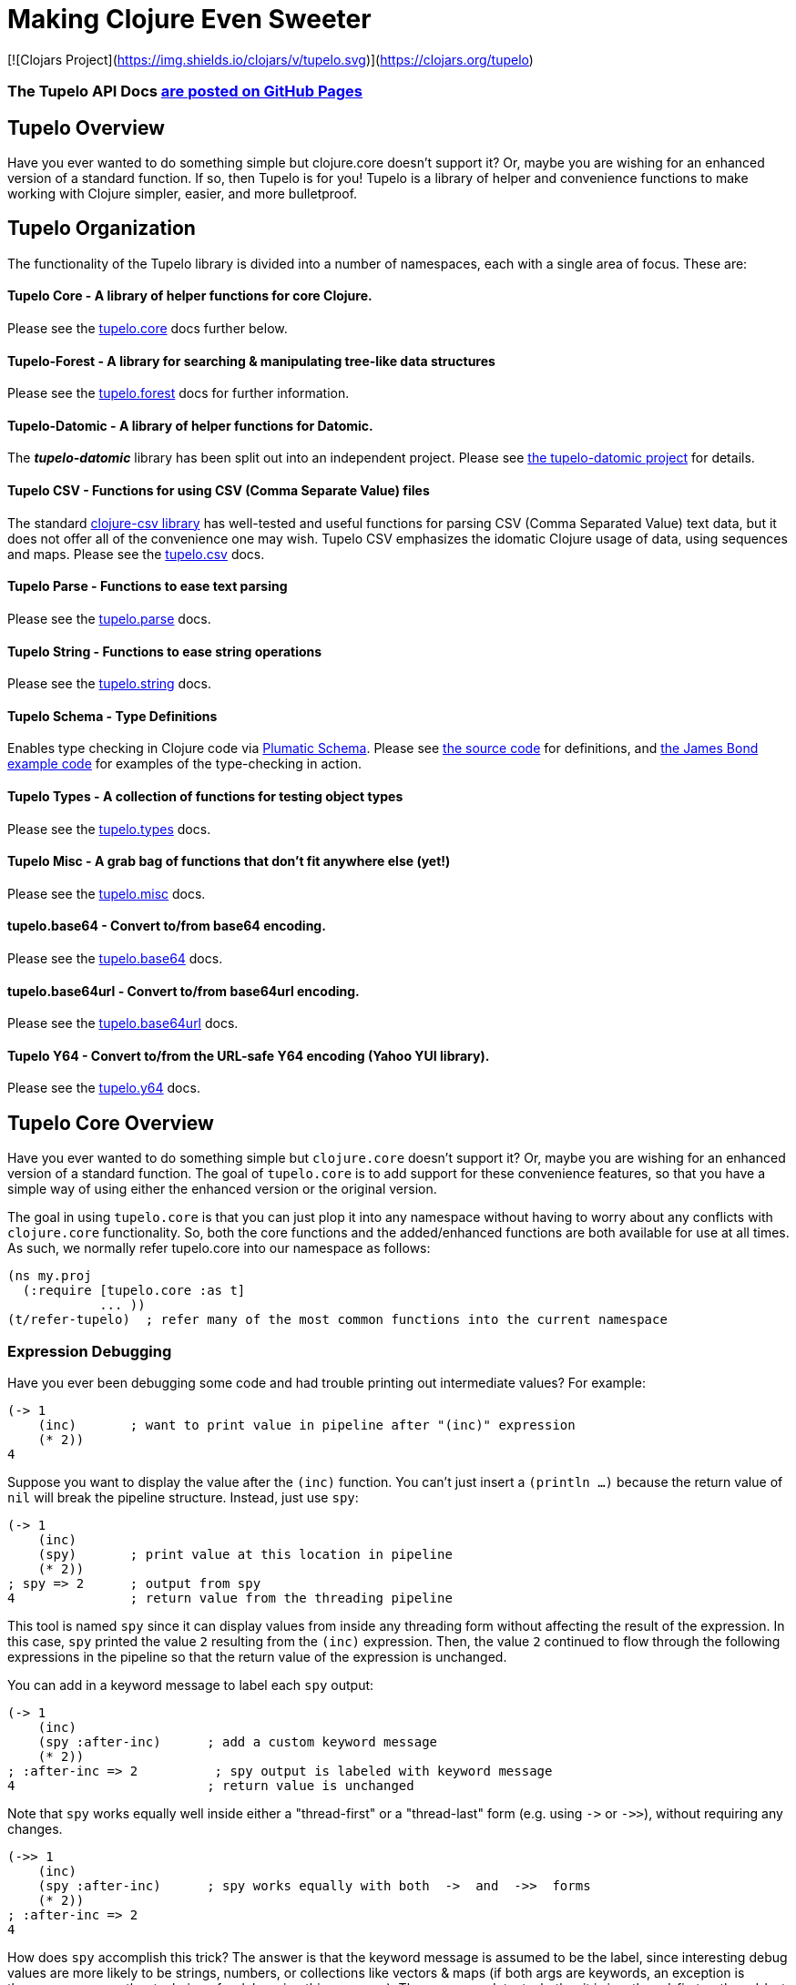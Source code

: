 
= Making Clojure Even Sweeter

[![Clojars Project](https://img.shields.io/clojars/v/tupelo.svg)](https://clojars.org/tupelo)

=== The Tupelo API Docs link:http://cloojure.github.io/doc/tupelo/[are posted on GitHub Pages]

== Tupelo Overview

Have you ever wanted to do something simple but clojure.core doesn't support it? Or, maybe you are
wishing for an enhanced version of a standard function.  If so, then Tupelo is for you!  Tupelo is
a library of helper and convenience functions to make working with Clojure simpler, easier, and more
bulletproof.

== Tupelo Organization

The functionality of the Tupelo library is divided into a number of
namespaces, each with a single area of focus. These are:

==== Tupelo Core - A library of helper functions for core Clojure.

Please see the xref:tupelo-core-overview[tupelo.core] docs further below.

==== Tupelo-Forest - A library for searching & manipulating tree-like data structures

Please see the link:docs/forest.adoc[tupelo.forest] docs for further information.

==== Tupelo-Datomic - A library of helper functions for Datomic.

The *_tupelo-datomic_* library has been split out into an independent project.  Please
see https://github.com/cloojure/tupelo-datomic[the tupelo-datomic project] for details.

==== Tupelo CSV - Functions for using CSV (Comma Separate Value) files

The standard link:http://github.com/davidsantiago/clojure-csv[clojure-csv library] has well-tested
and useful functions for parsing CSV (Comma Separated Value) text data, but it does not offer all of
the convenience one may wish. Tupelo CSV emphasizes the idomatic Clojure usage of data, using
sequences and maps. Please see the link:http://cloojure.github.io/doc/tupelo/tupelo.csv.html[tupelo.csv] docs.

==== Tupelo Parse - Functions to ease text parsing

Please see the link:http://cloojure.github.io/doc/tupelo/tupelo.parse.html[tupelo.parse] docs.

==== Tupelo String - Functions to ease string operations

Please see the link:http://cloojure.github.io/doc/tupelo/tupelo.string.html[tupelo.string] docs.

==== Tupelo Schema - Type Definitions

Enables type checking in Clojure code via link:https://github.com/plumatic/schema[Plumatic Schema].
Please see link:https://github.com/cloojure/tupelo/blob/master/src/tupelo/schema.clj[the source code] for
definitions, and
link:https://github.com/cloojure/tupelo-datomic/blob/master/test/tst/tupelo_datomic/bond.clj[the
James Bond example code] for examples of the type-checking in action.

==== Tupelo Types - A collection of functions for testing object types

Please see the link:http://cloojure.github.io/doc/tupelo/tupelo.types.html[tupelo.types] docs.

==== Tupelo Misc - A grab bag of functions that don't fit anywhere else (yet!)

Please see the link:http://cloojure.github.io/doc/tupelo/tupelo.misc.html[tupelo.misc] docs.

==== tupelo.base64 - Convert to/from base64 encoding.

Please see the link:http://cloojure.github.io/doc/tupelo/tupelo.base64.html[tupelo.base64] docs.

==== tupelo.base64url - Convert to/from base64url encoding.

Please see the link:http://cloojure.github.io/doc/tupelo/tupelo.base64url.html[tupelo.base64url] docs.

==== Tupelo Y64 - Convert to/from the URL-safe Y64 encoding (Yahoo YUI library).

Please see the link:http://cloojure.github.io/doc/tupelo/tupelo.y64.html[tupelo.y64] docs.


[[tupelo-core-overview]]


== Tupelo Core Overview

Have you ever wanted to do something simple but `clojure.core` doesn't support it? Or, maybe
you are wishing for an enhanced version of a standard function. The goal of `tupelo.core` is to
add support for these convenience features, so that you have a simple way of using either
the enhanced version or the original version.

The goal in using `tupelo.core` is that you can just plop it into any namespace without
having to worry about any conflicts with `clojure.core` functionality. So, both the core functions
and the added/enhanced functions are both available for use at all times. As such, we 
normally refer tupelo.core into our namespace as follows:

[source,clojure]
----
(ns my.proj
  (:require [tupelo.core :as t]
            ... ))
(t/refer-tupelo)  ; refer many of the most common functions into the current namespace
----

=== Expression Debugging

Have you ever been debugging some code and had trouble printing out intermediate
values?  For example:

[source,clojure]
----
(-> 1
    (inc)       ; want to print value in pipeline after "(inc)" expression
    (* 2))
4
----
Suppose you want to display the value after the `(inc)` function. You can't just insert a
`(println ...)` because the return value of `nil` will break the pipeline structure. Instead,
just use `spy`:

[source,clojure]
----
(-> 1
    (inc)
    (spy)       ; print value at this location in pipeline
    (* 2))
; spy => 2      ; output from spy
4               ; return value from the threading pipeline
----
This tool is named `spy` since it can display values from inside any threading form without
affecting the result of the expression.  In this case, `spy` printed the value `2` resulting from
the `(inc)` expression. Then, the value `2` continued to flow through the following expressions in
the pipeline so that the return value of the expression is unchanged.

You can add in a keyword message to label each `spy` output:
[source,clojure]
----
(-> 1
    (inc)
    (spy :after-inc)      ; add a custom keyword message
    (* 2))
; :after-inc => 2          ; spy output is labeled with keyword message
4                         ; return value is unchanged
----
Note that `spy` works equally well inside either a "thread-first" or a "thread-last" form
(e.g. using `\->` or `\->>`), without requiring any changes.

[source,clojure]
----
(->> 1
    (inc)
    (spy :after-inc)      ; spy works equally with both  ->  and  ->>  forms
    (* 2))
; :after-inc => 2
4
----

How does `spy` accomplish this trick? The answer is that the keyword message is assumed to be the
label, since interesting debug values are more likely to be strings, numbers, or collections like
vectors & maps (if both args are keywords, an exception is thrown; use some other technique for
debugging this use-case).  Thus, `spy` can detect whether it is in a thread-first or thread-last
form, and then label the output correctly.  A side benefit is that keywords like `:after-inc` or
just `:110` are easy to grep for in output log files.

As a bonus for debugging, the value is output using (pr-str ...) so that numbers and strings are
unambiguous in the output:

[source,clojure]
----
(-> 30
    (+ 4)
    (spy :dbg)
    (* 10))
; :dbg => 34            ; integer result = 34
340

(-> "3"
    (str "4")
    (spy :dbg)
    (str "0"))
; :dbg => "34"          ; string result = "34"
"340"
----

Sometimes you may prefer to print out the literal expression instead of a
keyword label. In this case, just use `spyx` (short for "spy expression") :
[source,clojure]
----
(it-> 1                 ; tupelo.core/it-> 
      (spyx (inc it))
      (* 2 it))
; (inc it) => 2     ; the expression is used as the label
4
----

In other instances, you may wish to use `spyxx` to display the expression, its
type, and its value:
[source,clojure]
----
(defn mystery-fn [] (into (sorted-map) {:b 2 :a 1}))
(spyxx (mystery-fn))
;  (mystery-fn) =>  <#clojure.lang.PersistentTreeMap {:a 1, :b 2}>"
----

Non-pure functions (i.e. those with side-effects) are safe to use with `spy`.
Any expression supplied to spy will be evaluated only once.

Sometimes you may just want to save some repetition for a simple printout:
[source,clojure]
----
(def answer 42)
(spyx answer)
; answer => 42
----

To be precise, the function signatures for the `spy` family are:
[source,clojure]
----
(spy <expr>)             ; print value of <expr> w/o custom message string
(spy <expr> :kw-label)   ; works with -> 
(spy :kw-label <expr>)   ; works with ->>  
(spyx  <expr>)           ; prints <expr> and its value
(spyxx <expr>)           ; prints <expr>, its type, and its value
----

If you are debugging a series of nested function calls, it can often be handy to indent the `spy`
output to help in visualizing the call sequence. Using `with-spy-indent` will give you just what you
want:

[source,clojure]
----
(doseq [x [:a :b]]
  (spyx x)
  (with-spy-indent
    (doseq [y (range 3)]
      (spyx y))))
x => :a
  y => 0
  y => 1
  y => 2
x => :b
  y => 0
  y => 1
  y => 2
----

=== Literate Threading Macro

We all love to use the threading macros `\->` and `\->>` for certain tasks, but they only work if
all of the forms should be threaded into the first or last argument.

The built-in threading macro `as\->` can avoid this problem, but the order of the first expression
and the placeholder symbol is arguably backwards from what most users would expect. Also, there is
often no obvious name to use for the placeholder symbol.  Re-using a good idea from Groovy, we
simply use the symbol `it` as the placeholder symbol in each expression to represent the value of
the previous result.

[source,clojure]
----
(it-> 1
      (inc it)                                  ; thread-first or thread-last
      (+ it 3)                                  ; thread-first
      (/ 10 it)                                 ; thread-last
      (str "We need to order " it " items." )   ; middle of 3 arguments
;=> "We need to order 2 items." )
----

Here is a more complicated example. Note that we can assign into a local `let` block from the `it`
placeholder value:
[source,clojure]
----
(it-> 3
      (spy :initial it)
      (let [x it]
        (inc x))
      (spy it :222)
      (* it 2)
      (spyx it))
; :initial => 3
; :222 => 4
; it => 8
8           ; return value
----

More examples link:it-thread.adoc[can be found here].

The `it\->` macro has a cousin `cond-it\->` that allows you to thread the updated value through both the conditional and the action
expressions:

[source,clojure]
----

(let [params {:a 1 :b 1 :c nil :d nil}]
  (cond-it-> params
    (:a it)        (update it :b inc)
    (= (:b it) 2)  (assoc it :c "here")
    (:c it)        (assoc it :d "again")))

;=> {:a 1, :b 2, :c "here", :d "again"}
----

=== Map Value Lookup

Maps are convenient, especially when keywords are used as functions to look up a value in
a map.  Unfortunately, attempting to look up a non-existent keyword in a map will return
`nil`.  While sometimes convenient, this means that a simple typo in the keyword name will
silently return corrupted data (i.e. `nil`) instead of the desired value.

Instead, use the function `grab` for keyword/map lookup:
[source,clojure]
----
(grab k m)
  "A fail-fast version of keyword/map lookup.  When invoked as (grab :the-key the-map),
   returns the value associated with :the-key as for (clojure.core/get the-map :the-key).
   Throws an Exception if :the-key is not present in the-map."

(def sidekicks {:batman "robin" :clark "lois"})
(grab :batman sidekicks)
;=> "robin"

(grab :spiderman m)
;=> IllegalArgumentException Key not present in map:
map : {:batman "robin", :clark "lois"}
keys: [:spiderman]
----
The function `grab` should also be used in place of `clojure.core/get`. Simply reverse the order of arguments to
match the "keyword-first, map-second" convention.

For looking up values in nested maps, the function `fetch-in` replaces `clojure.core/get-in`:
[source,clojure]
----
(fetch-in m ks)
  "A fail-fast version of clojure.core/get-in. When invoked as (fetch-in the-map keys-vec),
   returns the value associated with keys-vec as for (clojure.core/get-in the-map keys-vec).
   Throws an Exception if the path keys-vec is not present in the-map."

(def my-map {:a 1 :b {:c 3}})
(fetch-in my-map [:b :c])
3
(fetch-in my-map [:b :z])
;=> IllegalArgumentException Key seq not present in map:
;=>   map : {:b {:c 3}, :a 1}
;=>   keys: [:b :z]
----

=== Map Dissociation

Clojure has functions `assoc` & `assoc-in`, `update` & `update-in`, and `dissoc`. However, there
is no function `dissoc-in`.  The Tupelo function `dissoc-in` provides the desired functionality:

[source,clojure]
----
(dissoc-in the-map keys-vec)
  "A sane version of dissoc-in that will not delete intermediate keys.
   When invoked as (dissoc-in the-map [:k1 :k2 :k3... :kZ]), acts like
   (clojure.core/update-in the-map [:k1 :k2 :k3...] dissoc :kZ). That is, only
   the map entry containing the last key :kZ is removed, and all map entries
   higher than kZ in the hierarchy are unaffected."
----

The unit test shows the functions in action:

[source,clojure]
----
(let [my-map {:a { :b { :c "c" }}} ]
  (is (= (dissoc-in my-map []         ) my-map ))
  (is (= (dissoc-in my-map [:a      ] ) {} ))
  (is (= (dissoc-in my-map [:a :b   ] ) {:a {}} ))
  (is (= (dissoc-in my-map [:a :b :c] ) {:a { :b {}}} ))
  (is (= (dissoc-in my-map [:a :x :y] ) {:a { :b { :c "c" }
                                             :x nil }} )))
----

Note that if non-existant keys are included in `keys-vec`, any missing map
layers will be constructed as necessary, which is consistant with the behavior
of both `clojure.core/assoc-in` and `clojure.core/update-in` (note that `nil` is
the value of the final map entry, not the empty map `{}` as for the other examples).

Note that only the map entry corresponding to the last key `kZ` is cleared. This
differs from the `dissoc-in` function in the old clojure-contrib library which
had the unpredictable behavior of recursively (& silently) deleting all keys in
`keys-vec` corresponding to empty maps.

=== Gluing Together Like Collections

The `concat` function can sometimes have rather surprising results:
[source,clojure]
----
(concat {:a 1} {:b 2} {:c 3} )
;=>   ( [:a 1] [:b 2] [:c 3] )
----

In this example, the user probably meant to merge the 3 maps into one. Instead, the three
maps were mysteriously converted into length-2 vectors, which were then nested inside another
sequence.

The `conj` function can also surprise the user:
[source,clojure]
----
(conj [1 2] [3 4] )
;=>   [1 2  [3 4] ]
----

Here the user probably wanted to get `[1 2 3 4]` back, but instead got a nested
vector by mistake.

Instead of having to wonder if the items to be combined will be merged, nested, or
converted into another data type, we provide the `glue` function to *always*
combine like collections together into a result collection of the same type:

[source,clojure]
----
; Glue together like collections:
(is (= (glue [ 1 2] '(3 4) [ 5 6] )       [ 1 2 3 4 5 6 ]  ))   ; all sequential (vectors & lists)
(is (= (glue {:a 1} {:b 2} {:c 3} )       {:a 1 :c 3 :b 2} ))   ; all maps
(is (= (glue #{1 2} #{3 4} #{6 5} )      #{ 1 2 6 5 3 4 }  ))   ; all sets
(is (= (glue "I" " like " \a " nap!" )   "I like a nap!"   ))   ; all text (strings & chars)

; If you want to convert to a sorted set or map, just put an empty one first:
(is (= (glue (sorted-map) {:a 1} {:b 2} {:c 3})   {:a 1 :b 2 :c 3} ))
(is (= (glue (sorted-set) #{1 2} #{3 4} #{6 5})  #{ 1 2 3 4 5 6  } ))
----

An `Exception` will be thrown if the collections to be 'glued' are not all of
the same type. The allowable input types are:

  - all sequential: any mix of lists & vectors (vector result)
  - all maps (sorted or not)
  - all sets (sorted or not)
  - all text: any mix of strings & characters (string result)

=== Adding Values to the Beginning or End of a Sequence

Clojure has the `cons`, `conj`, and `concat` functions, but it is not obvious how they should be
used to add a new value to the beginning of a vector or list:

[source,clojure]
----
; Add to the end
> (concat [1 2] 3)    ;=> IllegalArgumentException
> (cons   [1 2] 3)    ;=> IllegalArgumentException
> (conj   [1 2] 3)    ;=> [1 2 3]
> (conj   [1 2] 3 4)  ;=> [1 2 3 4]
> (conj  '(1 2) 3)    ;=> (3 1 2)       ; oops
> (conj  '(1 2) 3 4)  ;=> (4 3 1 2)     ; oops

; Add to the beginning
> (conj     1  [2 3] ) ;=> ClassCastException
> (concat   1  [2 3] ) ;=> IllegalArgumentException
> (cons     1  [2 3] ) ;=> (1 2 3)
> (cons   1 2  [3 4] ) ;=> ArityException
> (cons     1 '(2 3) ) ;=> (1 2 3)
> (cons   1 2 '(3 4) ) ;=> ArityException 
----

Do you know what `conj` does when you pass it `nil` instead of a sequence?  It silently replaces it
with an empty list:  `(conj nil 5)` => `(5)`  This can cause you to accumulate items in reverse
order if you aren't aware of the default behavior:

[source,clojure]
----
(-> nil
  (conj 1)
  (conj 2)
  (conj 3))
;=> (3 2 1)
----

These failures are irritating and unproductive, and the error messages don't make it obvious what
went wrong.  Instead, use the simple `prepend` and `append` functions to add new elements to the
beginning or end of a sequence, respectively:

[source,clojure]
----
(append [1 2] 3  )   ;=> [1 2 3  ]
(append [1 2] 3 4)   ;=> [1 2 3 4]

(prepend   3 [2 1])  ;=> [  3 2 1]
(prepend 4 3 [2 1])  ;=> [4 3 2 1]
----

Both `prepend` and `append` always return a vector result.

=== Combining Scalars and Vectors 

Suppose we have a mixture of scalars & vectors (or lists) that we want to combine into a single
vector. We want a function `???` to give us the following result:

[source,clojure]
----
(???  1 2 3 [4 5 6] 7 8 9)  =>  [1 2 3 4 5 6 7 8 9]
----

Clojure doesn't have a function for this.  Instead we need to wrap all of the scalars into vectors
and then use `glue` or `concat`:

[source,clojure]
----
; can wrap individually or in groups
(glue [1   2   3] [4 5 6] [7   8   9])  =>  [1 2 3 4 5 6 7 8 9]   ; could also use concat
(glue [1] [2] [3] [4 5 6] [7] [8] [9])  =>  [1 2 3 4 5 6 7 8 9]   ; could also use concat
----

It may be inconvenient to always wrap the scalar values into vectors just to combine them with an
occasional vector value. Instead, it might be more convenient to ***unwrap*** the vector values,
then combine the result with other scalars. We can do that with the `\->vector` and `unwrap` functions:

[source,clojure]
----
(->vector 1 2 3 4 5 6 7 8 9)             =>  [1 2 3 4 5 6 7 8 9]
(->vector 1 (unwrap [2 3 4 5 6 7 8]) 9)  =>  [1 2 3 4 5 6 7 8 9]
----

It will also work recursively for nested `unwrap` calls:

[source,clojure]
----
(->vector 1 (unwrap [2 3 (unwrap [4 5 6]) 7 8]) 9)  =>  [1 2 3 4 5 6 7 8 9]
----


=== Removing Values from a Sequence

Suppose you want to remove an element form a sequence. 
Did you know that Clojure has no equivalent to Java's `List.remove(int index)` function? Well, now it does:

[source,clojure]
----
(s/defn drop-at :- ts/List
  "Removes an element from a collection at the specified index."
  [coll     :- ts/List
   index    :- s/Int]
  ...)

(is (= [  1 2] (drop-at (range 3) 0)))
(is (= [0   2] (drop-at (range 3) 1)))
(is (= [0 1  ] (drop-at (range 3) 2)))
----

Unlike the raw `take` and `drop` functions on which it is based, `drop-at` will throw an exception
for invalid values of `index`.

=== Inserting Values into a Sequence

Suppose you want to insert an element into a sequence. Tupelo has you covered here as well:

[source,clojure]
----
(s/defn insert-at :- ts/List
  "Inserts an element into a collection at the specified index."
  [coll     :- ts/List
   index    :- s/Int
   elem     :- s/Any]
  ...)

(is (= [9 0 1] (insert-at [0 1] 0 9)))
(is (= [0 9 1] (insert-at [0 1] 1 9)))
(is (= [0 1 9] (insert-at [0 1] 2 9)))
----

As with `assoc`, you are allowed to insert the new element into the first empty slot after all
existing elements, but no further.  `insert-at` will throw an exception for invalid values of `index`.

=== Replacing Values in a Sequence

And, of course, you can also replace an element in a sequence:

[source,clojure]
----
(s/defn replace-at :- ts/List
  "Replaces an element in a collection at the specified index."
  [coll     :- ts/List
   index    :- s/Int
   elem     :- s/Any]
   ...)

(is (= [9 1 2] (replace-at (range 3) 0 9)))
(is (= [0 9 2] (replace-at (range 3) 1 9)))
(is (= [0 1 9] (replace-at (range 3) 2 9)))
----

As with `drop-at`, `replace-at` will throw an exception for invalid values of `index`.

=== Convenience in Testing Seq's

Clojure has an `empty?` function to indicate if a collection has zero elements or is `nil` (i.e. not
present).  However, clojure has no corresponding `not-empty?` function, and people have written into
the mailing wondering where it is.  Well, now it is available:

[source,clojure]
----
(not-empty? coll)
 "For any collection, returns true if coll contains any items;
  otherwise returns false. Equivalent to (not (empty? coll))."
----
The unit test shows it in action:

[source,clojure]
----
(is (= (map not-empty? ["1"   [1]   '(1)  {:1 1}  #{1} ] )
                       [true  true  true  true    true ]  ))
(is (= (map not-empty? [""     []      '()    {}     #{}    nil   ] )
                       [false  false   false  false  false  false ] ))

(is (= (keep-if not-empty?  ["1" [1] '(1) {:1 1} #{1} ] )
                            ["1" [1] '(1) {:1 1} #{1} ] ))
(is (= (drop-if not-empty?  [""  []  '()  {}     #{}  nil] )
                            [""  []  '()  {}     #{}  nil] ))
----

Just to confuse things, Clojure does have the similarly named functions `empty` and `not-empty`.
Be sure to avoid these two functions for predicate tests.

A similar, but more complicated, situation exists in the case of `not-any?`.  
Clojure has the `not-any?` function to indicate if a predicate is false for all items
in a collection. However, there has never been a corresponding `any?` function such that

[source,clojure]
----
  (= (not-any?  pred coll) 
     (not (any? pred coll)))
----
for any predicate and collection. The situation has become more confusion as of Clojure
  1.9.0-alpha10 since a completely unrelated function `any?` has been added in support of
  `clojure.spec`.  The new `any?` function is defined as:

[source,clojure]
----
(defn any?
  "Returns true given any argument."
  [x] true)
----
So the new `any?` function is a semantic mismatch to the `not-any?` function and 
is completely unrelated to testing a collection using a predicate.

The Tupelo library attempts to resolve this confusing situation by providing both positive and
negative versions of the collection test with a name which does not conflict with either
`any?` or `not-any?` in `clojure.core`:

[source,clojure]
----
(has-some? pred coll)
  "For any predicate pred & collection coll, returns true if (pred x) is logical true for at least one x in
   coll; otherwise returns false.  Like clojure.core/some, but returns only true or false."

(has-none? pred coll)
  "For any predicate pred & collection coll, returns false if (pred x) is logical true for at least one x in
   coll; otherwise returns true.  Equivalent to clojure.core/not-any?, and is the inverse of has-some?."
----

The unit test shows these functions in action:

[source,clojure]
----
(is (= true   (has-some? odd? [1 2 3] ) ))
(is (= false  (has-some? odd? [2 4 6] ) ))
(is (= false  (has-some? odd? []      ) ))

(is (= false  (has-none? odd? [1 2 3] ) ))
(is (= true   (has-none? odd? [2 4 6] ) ))
(is (= true   (has-none? odd? []      ) ))
----

=== Searching for entries in Collections, Maps, and Sets

Sometimes we want an easy way to find out if an item is n a collection.  The Tupelo library supplies
three convenient functions for this purpose: `contains-elem?`, `contains-key?`, and `contains-val?`.  

The most generic function is `contains-elem?`, which is intended for vectors or any other clojure `seq`:

[source,clojure]
----
(testing "vecs"
  (let [coll (range 3)]
    (isnt (contains-elem? coll -1))
    (is   (contains-elem? coll  0))
    (is   (contains-elem? coll  1))
    (is   (contains-elem? coll  2))
    (isnt (contains-elem? coll  3))
    (isnt (contains-elem? coll  nil)))

  (let [coll [ 1 :two "three" \4]]
    (isnt (contains-elem? coll  :no-way))
    (isnt (contains-elem? coll  nil))
    (is   (contains-elem? coll  1))
    (is   (contains-elem? coll  :two))
    (is   (contains-elem? coll  "three"))
    (is   (contains-elem? coll  \4)))

  (let [coll [:yes nil 3]]
    (isnt (contains-elem? coll  :no-way))
    (is   (contains-elem? coll  :yes))
    (is   (contains-elem? coll  nil))))
----

Here we see that for an integer range or a mixed vector, `contains-elem?` works as expected for both
existing and non-existant elements in the collection.  For maps, we can also search for any
key-value pair (expressed as a len-2 vector):

[source,clojure]
----
(testing "maps"
   (let [coll {1 :two "three" \4}]
     (isnt (contains-elem? coll nil ))
     (isnt (contains-elem? coll [1 :no-way] ))
     (is   (contains-elem? coll [1 :two]))
     (is   (contains-elem? coll ["three" \4])))
   (let [coll {1 nil "three" \4}]
     (isnt (contains-elem? coll [nil 1] ))
     (is   (contains-elem? coll [1 nil] )))
   (let [coll {nil 2 "three" \4}]
     (isnt (contains-elem? coll [1 nil] ))
     (is   (contains-elem? coll [nil 2] ))))
----

It is also straightforward to search a set:

[source,clojure]
----
(testing "sets"
  (let [coll #{1 :two "three" \4}]
    (isnt (contains-elem? coll  :no-way))
    (is   (contains-elem? coll  1))
    (is   (contains-elem? coll  :two))
    (is   (contains-elem? coll  "three"))
    (is   (contains-elem? coll  \4)))

  (let [coll #{:yes nil}]
    (isnt (contains-elem? coll  :no-way))
    (is   (contains-elem? coll  :yes))
    (is   (contains-elem? coll  nil)))))
----

For maps & sets, it is simpler (& more efficient) to use `contains-key?` to find a map entry or a
set element:

[source,clojure]
----
(deftest t-contains-key?
  (is   (contains-key?  {:a 1 :b 2} :a))
  (is   (contains-key?  {:a 1 :b 2} :b))
  (isnt (contains-key?  {:a 1 :b 2} :x))
  (isnt (contains-key?  {:a 1 :b 2} :c))
  (isnt (contains-key?  {:a 1 :b 2}  1))
  (isnt (contains-key?  {:a 1 :b 2}  2))

  (is   (contains-key?  {:a 1 nil   2} nil))
  (isnt (contains-key?  {:a 1 :b  nil} nil))
  (isnt (contains-key?  {:a 1 :b    2} nil))

  (is   (contains-key? #{:a 1 :b 2} :a))
  (is   (contains-key? #{:a 1 :b 2} :b))
  (is   (contains-key? #{:a 1 :b 2}  1))
  (is   (contains-key? #{:a 1 :b 2}  2))
  (isnt (contains-key? #{:a 1 :b 2} :x))
  (isnt (contains-key? #{:a 1 :b 2} :c))

  (is   (contains-key? #{:a 5 nil   "hello"} nil))
  (isnt (contains-key? #{:a 5 :doh! "hello"} nil))

  (throws? (contains-key? [:a 1 :b 2] :a))
  (throws? (contains-key? [:a 1 :b 2]  1)))
----

And, for maps, you can also search for values with `contains-val?`:

[source,clojure]
----
(deftest t-contains-val?
  (is   (contains-val? {:a 1 :b 2} 1))
  (is   (contains-val? {:a 1 :b 2} 2))
  (isnt (contains-val? {:a 1 :b 2} 0))
  (isnt (contains-val? {:a 1 :b 2} 3))
  (isnt (contains-val? {:a 1 :b 2} :a))
  (isnt (contains-val? {:a 1 :b 2} :b))

  (is   (contains-val? {:a 1 :b nil} nil))
  (isnt (contains-val? {:a 1 nil  2} nil))
  (isnt (contains-val? {:a 1 :b   2} nil))

  (throws? (contains-val?  [:a 1 :b 2] 1))
  (throws? (contains-val? #{:a 1 :b 2} 1)))
----

As seen in the test, each of these functions works correctly when for searching for `nil` values.

=== Focus on Vectors

Clojure's seq abstraction (and lazy seq's) is very useful, but sometimes you just want everything to
stay in a nice, eager, random-access vector.  Here is an eager (non-lazy) version of `for` which
always returns results in a vector:

[source,clojure]
----
(is= (forv [x (range 4)] (* x x))
       [0 1 4 9] )
----

For most purposes, it is is easy to use `(vec some-seq)` to convert an arbitrary sequence to a vector. In the
event of nested data, we can use `(flat-vec ...)`. This works like `flatten` but is not lazy and returns
results in a nice simple vector.

[source,clojure]
----
  (is= [1 2 3 4 5] (flat-vec [[[1] 2] [3 [4 [5]]]]))
----

=== Simplified Lazy Sequence Generation

Clojure training materials seem to vary somewhat in the recommended form for the generation of a lazy sequence. This
is further complicated by the legacy function `lazy-cat` which can easily cause an out-of-memory error
(link:https://stuartsierra.com/2015/04/26/clojure-donts-concat[please see this post]).
A simpler form is possible using `tupelo.core/lazy-cons` macro.  An example
of this form in use is:

[source,clojure]
----
(defn lazy-countdown [n]
  (when (<= 0 n)
    (lazy-cons n (lazy-countdown (dec n)))))

(deftest t-all
  (is= (lazy-countdown  5) [5 4 3 2 1 0] )
  (is= (lazy-countdown  1) [1 0] )
  (is= (lazy-countdown  0) [0] )
  (is= (lazy-countdown -1) nil ))
----

The new macro `lazy-cons` accepts the output value as the first arg, and a recursive function call
as the second arg. The recursive call will have delayed-execution and will not be invoked until it is required.
The `(when <condition>)` form returns `nil` to signal the termination of the lazy sequence.

*_Implementation note:_*

The canonical structure of `when` and `lazy-cons` shown above is not required, but is probably the simplest of multiple
possible choices. The new form of `(lazy-cons val (recursive-call...))` is nothing but a simplification
of the original `clojure.core` form `(lazy-seq (cons val (recursive-call...)))` which reduces typing and 
the possibility of errors.

Please note that `tupelo.core/lazy-cons` bears no relation to the historical `lazy-cons` which was
briefly considered for `clojure.core` circa 2008.

=== Generator Functions for Lazy Sequences (a la Python)

One of the nice features of Python is the ability to use Generator Functions. These allow a function to "yield"
a result from anywhere in the code, which is placed in a lazy output buffer for consumption by the calling function.
The generator function is "paused" until the output value is consumed, then resumes execution where it left off
with all local state preserved.  This ability is especially handy when you have nested loops or other structures
that make it inconvenient to return a result as the last expression in a function.

[source,clojure]
----
(defn concat-gen    ; concat a list of collections
  [& collections]
  (lazy-gen
    (doseq [curr-coll collections]
      (doseq [item curr-coll]
        (yield item)))))

(defn concat-gen-pair
  [& collections]
  (lazy-gen
    (doseq [curr-coll collections]
      (doseq [item curr-coll]
        (yield-all [item item])))))

(def c1 [1 2 3])
(def c2 [4 5 6])
(def c3 [7 8 9])

(is= [1 2 3 4 5 6 7 8 9]                            (concat-gen       c1 c2 c3))
(is= [1 1  2 2  3 3  4 4  5 5  6 6  7 7  8 8  9 9]  (concat-gen-pair  c1 c2 c3))
----

`lazy-gen` uses a `core.async` channel to buffer output, with a default buffer size of 32 (controlled by
the dynamic var `*lazy-gen-buffer-size*`). Result values passed to `yield` generate a lazy sequence that is the
result of the (lazy-gen ...) macro. The closely-related function `yield-all` inserts the elements of a collection
onto the output stream instead of just a single value.  Besides `doseq`, `lazy-gen` is also very handy for
generating a lazy seq within a `loop`-`recur` expression.

=== Validating Intermediate Results

Within a processing chain, it is often desirable to verify that an intermediate value is
within an expected range or of an expected type. The built-in `assert` function cannot be
used for this purpose since it returns `nil`, and the Plumatic Schema `validate` can only
perform a limited amount of type testing.  The `(validate ...)` function performs
arbitrary validation, throwing an exception if a non-truthy result is returned:

[source,clojure]
----
(validate tstfn tstval)
 "Used to validate intermediate results. Returns tstval if the result of
  (tstfn tstval) is truthy.  Otherwise, throws IllegalStateException."

(is (= 3    (validate pos?        3    )))
(is (= 3.14 (validate number?     3.14 )))
(is (= 3.14 (validate #(< 3 % 4)  3.14 )))
----

A closely related function is `verify`.  It is like validate but accepts an expression instead of a
predicate/value pair. Upon success, the expression value is returned; otherwise an exception is thrown:


[source,clojure]
----
(throws? (verify (= 1 2)))
(is= 333 (verify (* 3 111))))
----

=== Convenient Wild-Card Matches

Sometimes in testing, we want to verify that a key-value pair is present in a map, but we
don't know or care what the value is.  For example, Datomic returns maps containing the key
`:db/id`, but the associated value is unpredictable. Tupelo provides the `(matches? ...)`
expression to make these tests a snap:

[source,clojure]
----
(matches? pattern & values)

(matches? { :a 1 :b _       }
          { :a 1 :b 99      }
          { :a 1 :b [1 2 3] }
          { :a 1 :b nil     } )   ;=> true
(matches? [1 _ 3] [1 2 3] )       ;=> true
----
Note that a wildcard can match either a primitive or a composite value. It works for both maps
and vectors. The only restriction is that the wildcard symbol `_` (underscore) cannot be used as
a key in the pattern-map (it can be used anywhere in a vector-pattern)."

=== Fast & Simple Wild-Card Matches

Sometimes using `core.match` is overkill. For some patterns & values it can run very slowly or even
create a stack overflow exception.  For most cases, all you really need is a simple wildcard match.

The `wild-match?` function returns `true` if a pattern is matched by one or more values.  The special
keyword `:*` (colon-star) in the pattern serves as a wildcard value.  Note that a wildcard can match
either a primitive or a composite value: Usage:

[source,clojure]
----
(wild-match? pattern & values)
----

Samples:
[source,clojure]
----
(wild-match?  {:a :* :b 2} 
              {:a 1  :b 2})         ;=> true

(wild-match?  [1 :* 3]
              [1 2  3]
              [1 9  3] ))           ;=> true

(wild-match?  {:a :*       :b 2} 
              {:a [1 2 3]  :b 2})   ;=> true
----


=== Map Entries (Key-Value pairs)

Sometimes you want to extract the keys & values from a map for manipulation or extension
before building up another map (especially useful for manipulating default function args).
Here is very handy function for that:

[source,clojure]
----
(keyvals m)
 "For any map m, returns the keys & values of m as a vector,
  suitable for reconstructing via (apply hash-map (keyvals m))."

(keyvals {:a 1 :b 2})
;=> [:b 2 :a 1]
(apply hash-map (keyvals {:a 1 :b 2}))
;=> {:b 2, :a 1}
----

=== Default Value in Case of Exception

Sometimes you know an operation may result in an Exception, and you would like to have the
Exception converted into a default value.  That is when you need:

[source,clojure]
----
(with-exception-default default-val & body)
 "Evaluates body & returns its result.  In the event of an exception the
  specified default value is returned instead of the exception."

(with-exception-default 0
  (Long/parseLong "12xy3"))
;=> 0
----


This feature is put to good use in link:http://cloojure.github.io/doc/tupelo/tupelo.parse.html[tupelo.parse],
where you will find functions that work like this:

[source,clojure]
----
(parse-long "123")                  ; throws if parse error
;=> 123
(parse-long "1xy23" :default 666)   ; returns default val if parse error
;=> 666
----

=== Floating Point Number Comparison

Everyone knows that you shouldn't compare floating-point numbers (e.g. float,
double, etc) for equality since roundoff errors can prevent a precise match
between logically equivalent results.  However, it has always been awkward to
regenerate "approx-equals" code by hand every time new project requires it.
Here we have a simple function that compares two floating-point values (cast to
double) for relative equality by specifying either the number of significant
digits that must match or the maximum error tolerance allowed:

[source,clojure]
----
(rel= val1 val2 & opts)
 "Returns true if 2 double-precision numbers are relatively equal, else false.
  Relative equality is specified as either (1) the N most significant digits are
  equal, or (2) the absolute difference is less than a tolerance value.  Input
  values are coerced to double before comparison."
----

An extract from the unit tests illustrates the use of `rel=`

[source,clojure]
----
(is      (rel=   123450000   123456789 :digits 4 ))       ; .12345 * 10^9
(is (not (rel=   123450000   123456789 :digits 6 )))
(is      (rel= 0.123450000 0.123456789 :digits 4 ))       ; .12345 * 1
(is (not (rel= 0.123450000 0.123456789 :digits 6 )))

(is      (rel= 1 1.001 :tol 0.01 ))                       ; :tol value is absolute error
(is (not (rel= 1 1.001 :tol 0.0001 )))
----

Note that, for the :digits variant, _'equality'_ is truly relative, since only the N most significant
digits of each value must match.

=== String Operations

Be sure to see the dedicated functions 
link:http://cloojure.github.io/doc/tupelo/tupelo.string.html[in the tupelo.string namespace!]

Suppose you have a bunch of nested results and you just want to convert everything into a single
string. In that case, `strcat` is for you:

[source,clojure]
----
(is (= (strcat "I " [ \h \a nil \v [\e \space (byte-array [97])
                      [ nil 32 "complicated" (Math/pow 2 5) '( "str" nil "ing") ]]] )
       "I have a complicated string" ))
----
Note that any `nil` values map to the empty string as with `clojure.core/str`.

Sometimes, you may wish to clip a string to a maximum length for ease of display. In that case, use `clip-str`:

[source,clojure]
----
(is (= "abc"             (clip-str  3 "abcdefg")))
(is (= "{:a 1, :"        (clip-str  8 (sorted-map :a 1 :b 2) )))
(is (= "{:a 1, :b 2}"    (clip-str 99 (sorted-map :a 1 :b 2) )))
----

Notice that clip-str will accept any argument type (map, sequence, etc), and convert it into a
string for you. Also, it will work correctly even if the clip-length is an upper bound; shorter
strings are returned unchanged.

=== Keeping & Dropping Elements of a Sequence

When processing sequences of data, we often need to extract a sequence of desired data, or,
conversely, remove all of the undesired elements.
Have you ever been left wondering which of these two forms is correct?

[source,clojure]
----
(let [result (filter even? (range 10)) ]
  (assert (or (= result [ 1 3 5 7 9 ] )     ; is it "remove bad" (falsey)
              (= result [ 0 2 4 6 8 ] ))))  ; or    "keep good"  (truthy) ???
----

I normally think of filters as removing bad things.  Air filters remove dust.  Coffee filters keep
coffee grounds out of my cup. A noise filter in my stereo removes contaminating frequencies from my
music. However, `filter` in Clojure is written in reverse, so that it *_keeps_* items identified by
the predicate. Wouldn't be nicer (and much less ambiguous) if you could just write the following?

[source,clojure]
----
(is (= [0 2 4 6 8]  (keep-if even? (range 10))
                    (drop-if odd?  (range 10))))
----

It seems to me that `keep-if` and `drop-if` are much more natural names and remove ambiguity from
the code.  Of course, these are just thin wrappers around the built-in `clojure.core`
functions, but they are much less ambiguous. I think they make the code easier to read and the
intent more obvious.

=== Keeping & Dropping Elements from a Map or Set

The two functions `keep-if` and `drop-if` can be used equally well in order to retain or remote
elements form a clojure map or set. The semantics for sets look the same as for a sequence (vector
or list). The predicate can be any 1-arg function:

[source,clojure]
----
(keep-if even? #{1 2 3 4 5} )
;=> #{4 2}
(drop-if even? #{1 2 3 4 5} )
;=> #{1 3 5}
----

Notice that the functions recognized the input collection as a set, and returned a set as the
result.  Very convenient.

For maps, each element is a MapEntry, which contains both a key and value. `keep-if` and `drop-if`
understand maps, and will destructure each MapEntry. Thus, the predicate function can be any 2-arg
function:

[source,clojure]
----
(def mm {10  0,   20 0
         11  1,   21 1
         12  2,   22 2
         13  3,   23 3} )

(is (= (keep-if   (fn [k v] (odd?  v))  mm)
       (drop-if   (fn [k v] (even? v))  mm)
        {11  1,   21 1
         13  3,   23 3} ))

(is (= (keep-if  (fn [k v] (< k 19))  mm)
       (drop-if  (fn [k v] (> k 19))  mm)
        {10  0
         11  1
         12  2
         13  3} ))
----

As with sets, the functions recognized that a map was supplied, accepted a 2-arg predicate function, and
returned back a map to the user.

Both `keep-if` and `drop-if` will throw an Exception if the predicate function supplied has the
wrong arity, or if the supplied collection is not one of either the sequential (vector or list),
map, or set data types.


=== Extracting *_Only_* Values

The pervasive use of seq's in Clojure means that scalar values often appear wrapped in a vector or
some other sequence type.  As a result, one often sees code like `(first some-var)` and it is not
always clear that the code is simply "unwrapping" a scalar value, since there could well be
remaining values in the sequence. Indeed, for a length-1 sequence it would be equally valid
to use `(last some-var)` since first=last if there is only one item in the list.

To clarify that we are simply _unwrapping_ a single value from
the sequence, we may use the function `only`:

[source,clojure]
----
(only seq-arg)
 "Ensures that a sequence is of length=1, and returns the only value present.
  Throws an exception if the length of the sequence is not one.  Note that,
  for a length-1 sequence S, (first S), (last S) and (only S) are equivalent."
----

=== Getting Past Second Base

Clojure has the functions `first`, `second`, and requires the use of `nth` for any subsequent
position.  Sometimes it is handy to have a quick way to grab the 3rd item from a sequential
collection. Tupelo provides the `third` function to fill this void:

[source,clojure]
----
(is= nil (third [       ]))
(is= nil (third [1      ]))
(is= nil (third [1 2    ]))
(is= 3   (third [1 2 3  ]))
(is= 3   (third [1 2 3 4]))
----

=== The Truth Is Not Ambiguous

Clojure marries the worlds of Java and Lisp. Unfortunately, these two worlds have different ideas of
truth, so Clojure accepts both `false` and `nil` as _false_. Sometimes, however, you want to coerce
logical values into literal _true_ or _false_ values, so we provide a simple way to do that:

[source,clojure]
----
(truthy? arg)
 "Returns true if arg is logical true (neither nil nor false);
  otherwise returns false."

(falsey? arg)
 "Returns true if arg is logical false (either nil or false);
  otherwise returns false. Equivalent to (not (truthy? arg))."
----

Since `truthy?` and `falsey?` are functions (instead of special forms or
macros), we can use them as an argument to `filter` or any other place that a
higher-order-function is required:

[source,clojure]
----
(def data [true :a 'my-symbol 1 "hello" \x false nil])
(filter truthy? data)
;=> [true :a my-symbol 1 "hello" \x]
(filter falsey? data)
;=> [false nil]

(is (every? truthy? [true :a 'my-symbol 1 "hello" \x] ))
(is (every? falsey? [false nil] ))

(let [count-if (comp count keep-if) ]
  (let [num-true    (count-if truthy? data)   ; <= better than (count-if boolean data)
        num-false   (count-if falsey? data) ] ; <= better than (count-if not     data)
    (is (and  (= 6 num-true)
              (= 2 num-false) )))))
----

=== Keeping It Simple with `not-nil?`

Clojure has the build-in function `some` to return the first _truthy value_ from a _sequence_
argument. It also has the poorly named function `some?` which returns the _value_ `true` if a
_scalar_ argument satisfies `(not (nil? arg))`. It is easy to confuse `some` and `some?`, not only
in their return type but also in the argument they accept (sequence or scalar).  In keeping with the
style for other basic test functions, we provide the function `not-nil?` as the opposite of `nil?`.

The unit tests show how `not-nil?` leads to a more natural code syntax:

[source,clojure]
----
(let [data [true :a 'my-symbol 1 "hello" \x false nil] ]
  (let [notties   (keep-if not-nil? data)
        nillies   (drop-if not-nil? data) ]
    (is (and  (= notties [true :a 'my-symbol 1 "hello" \x false] )
              (= nillies [nil] )))
    (is (every?   not-nil? notties))        ; the 'not' can be used
    (is (not-any?     nil? notties)))       ;   in either first or 2nd positon

  (let [count-if (comp count keep-if) ]
    (let [num-valid-1     (count-if some?    data)    ; awkward phrasing, doesn't feel natural
          num-valid-2     (count-if not-nil? data)    ; matches intent much better
          num-nil         (count-if nil?     data) ]  ; intent is plain
      (is (and (= 7 num-valid-1 num-valid-2 )
               (= 1 num-nil))))))
----

=== Identifying Sequences  

*Update 2016-6-13: Now included in clojure.core 1.9.0-alpha5!*

In some situations, a function may need to verify that an argument is _seqable_, that is, will a
call to `(seq some-arg)` succeed?  If so, `some-arg` may be interpreted as a sequence of values.
Clojure doesn't have a built-in function for this (please note that `seqable?` is different from
`seq?`), but we can copy an solution from the old `clojure.contrib.core/seqable`:

[source,clojure]
----
(is (seqable?   "abc"))
(is (seqable?   {1 2 3 4} ))
(is (seqable?  #{1 2 3} ))
(is (seqable?  '(1 2 3) ))
(is (seqable?   [1 2 3] ))
(is (seqable?   (byte-array [1 2] )))

(is (not (seqable?  1 )))
(is (not (seqable? \a )))
----

== Change Log

Please see the link:changelog.adoc[the ChangeLog for details] docs.

== Other useful libraries

There are several other libraries that provide useful value-added functionality to clojure.core:

  - link:https://github.com/weavejester/medley[Medley]
  - link:https://github.com/plumatic/plumbing[Plumatic Plumbing]
  - link:https://github.com/marick/suchwow[Such Wow] 
  - link:http://www.clojure-toolbox.com/[The Clojure Toolbox] - For a comprehehsive list of Clojure libraries

== Requirements

 - Clojure 1.8.0
 - Java 1.8

== License

Copyright © 2015-2017  Alan Thompson

Distributed under the link:https://www.eclipse.org/legal/epl-v10.html[Eclipse Public License], the same as Clojure.

== Development Environment

Developed using link:https://www.jetbrains.com/idea/[*IntelliJ IDEA*] 
with the link:https://cursive-ide.com/[*Cursive* Clojure plugin].

image:resources/intellij-idea-logo-400.png[IntelliJ,200,200]

image:resources/cursive-logo-300.png[Cursive]

YourKit supports open source projects with its full-featured Java Profiler.
YourKit, LLC is the creator of
link:https://www.yourkit.com/java/profiler/[YourKit Java Profiler]
and link:https://www.yourkit.com/.net/profiler/[YourKit .NET Profiler],
innovative and intelligent tools for profiling Java and .NET applications.

image:https://www.yourkit.com/images/yklogo.png[YourKit,400,400]

== ToDo List (#todo)

  types
  schema (& schema-datomic)
  re-work csv
  kill y64?
  Update all NS docstrings
  zipcode distance testing
  lein plugin
  make CLJS compatible
  more docs for other namespaces
  add more test.check
  add spy-let, spy-defn, spy-validate, etc
  blog posts


Leiningen coordinates:
image:http://clojars.org/tupelo/latest-version.svg[ http://clojars.org/tupelo ]



